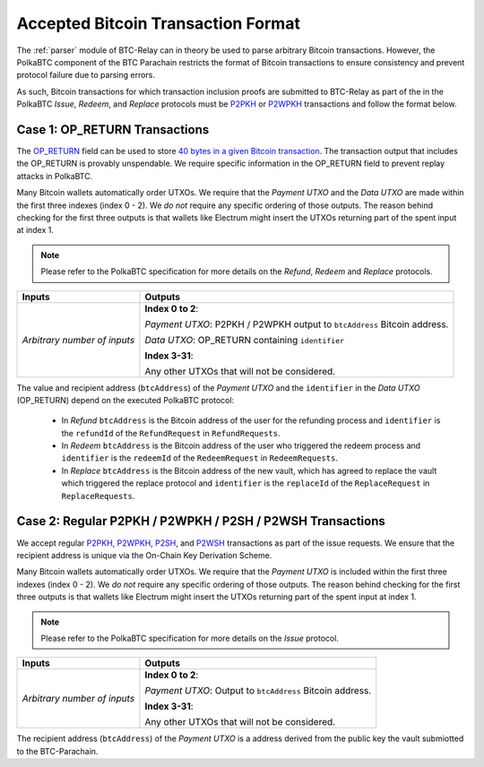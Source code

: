 .. _accepted-tx-format:

Accepted Bitcoin Transaction Format
====================================

The :ref:`parser` module of BTC-Relay can in theory be used to parse arbitrary Bitcoin transactions. 
However, the PolkaBTC component of the BTC Parachain restricts the format of Bitcoin transactions to ensure consistency and prevent protocol failure due to parsing errors. 

As such, Bitcoin transactions for which transaction inclusion proofs are submitted to BTC-Relay as part of the in the PolkaBTC *Issue*, *Redeem*, and *Replace* protocols must be `P2PKH <https://en.bitcoinwiki.org/wiki/Pay-to-Pubkey_Hash>`_ or `P2WPKH <https://github.com/libbitcoin/libbitcoin-system/wiki/P2WPKH-Transactions>`_ transactions and follow the format below.

Case 1: OP_RETURN Transactions
------------------------------

The `OP_RETURN <https://bitcoin.org/en/transactions-guide#term-null-data>`_ field can be used to store `40 bytes in a given Bitcoin transaction <https://bitcoin.stackexchange.com/questions/29554/explanation-of-what-an-op-return-transaction-looks-like>`_. The transaction output that includes the OP_RETURN is provably unspendable. We require specific information in the OP_RETURN field to prevent replay attacks in PolkaBTC.

Many Bitcoin wallets automatically order UTXOs. We require that the *Payment UTXO* and the *Data UTXO* are made within the first three indexes (index 0 - 2).
We *do not* require any specific ordering of those outputs.
The reason behind checking for the first three outputs is that wallets like Electrum might insert the UTXOs returning part of the spent input at index 1.

.. note:: Please refer to the PolkaBTC specification for more details on the *Refund*, *Redeem* and *Replace* protocols. 


.. tabularcolumns:: |l|L|

============================  ===========================================================
Inputs                        Outputs
============================  ===========================================================
*Arbitrary number of inputs*  **Index 0 to 2**: 

                              *Payment UTXO*: P2PKH / P2WPKH output to ``btcAddress`` Bitcoin address.

                              *Data UTXO*: OP_RETURN containing ``identifier`` 

                              **Index 3-31**: 
                              
                              Any other UTXOs that will not be considered.

============================  ===========================================================

The value and recipient address (``btcAddress``) of the *Payment UTXO* and the ``identifier`` in the *Data UTXO* (OP_RETURN) depend on the executed PolkaBTC protocol:

  + In *Refund* ``btcAddress`` is the Bitcoin address of the user for the refunding process and ``identifier`` is the ``refundId`` of the ``RefundRequest`` in ``RefundRequests``.
  + In *Redeem* ``btcAddress`` is the Bitcoin address of the user who triggered the redeem process and ``identifier`` is the ``redeemId`` of the ``RedeemRequest`` in ``RedeemRequests``.
  + In *Replace* ``btcAddress`` is the Bitcoin address of the new vault, which has agreed to replace the vault which triggered the replace protocol and ``identifier`` is the ``replaceId`` of the ``ReplaceRequest`` in ``ReplaceRequests``.

Case 2: Regular P2PKH / P2WPKH / P2SH / P2WSH Transactions
----------------------------------------------------------

We accept regular `P2PKH <https://en.bitcoinwiki.org/wiki/Pay-to-Pubkey_Hash>`_, `P2WPKH <https://github.com/libbitcoin/libbitcoin-system/wiki/P2WPKH-Transactions>`_, `P2SH <https://github.com/libbitcoin/libbitcoin-system/wiki/P2SH(P2WSH)-Transactions>`_, and `P2WSH <https://github.com/libbitcoin/libbitcoin-system/wiki/P2WSH-Transactions>`_ transactions as part of the issue requests.
We ensure that the recipient address is unique via the On-Chain Key Derivation Scheme.

Many Bitcoin wallets automatically order UTXOs. We require that the *Payment UTXO* is included within the first three indexes (index 0 - 2).
We *do not* require any specific ordering of those outputs.
The reason behind checking for the first three outputs is that wallets like Electrum might insert the UTXOs returning part of the spent input at index 1.

.. note:: Please refer to the PolkaBTC specification for more details on the *Issue* protocol. 

.. tabularcolumns:: |l|L|

============================  ===========================================================
Inputs                        Outputs
============================  ===========================================================
*Arbitrary number of inputs*  **Index 0 to 2**: 

                              *Payment UTXO*: Output to ``btcAddress`` Bitcoin address.

                              **Index 3-31**: 
                              
                              Any other UTXOs that will not be considered.

============================  ===========================================================

The recipient address (``btcAddress``) of the *Payment UTXO* is a address derived from the public key the vault submiotted to the BTC-Parachain.